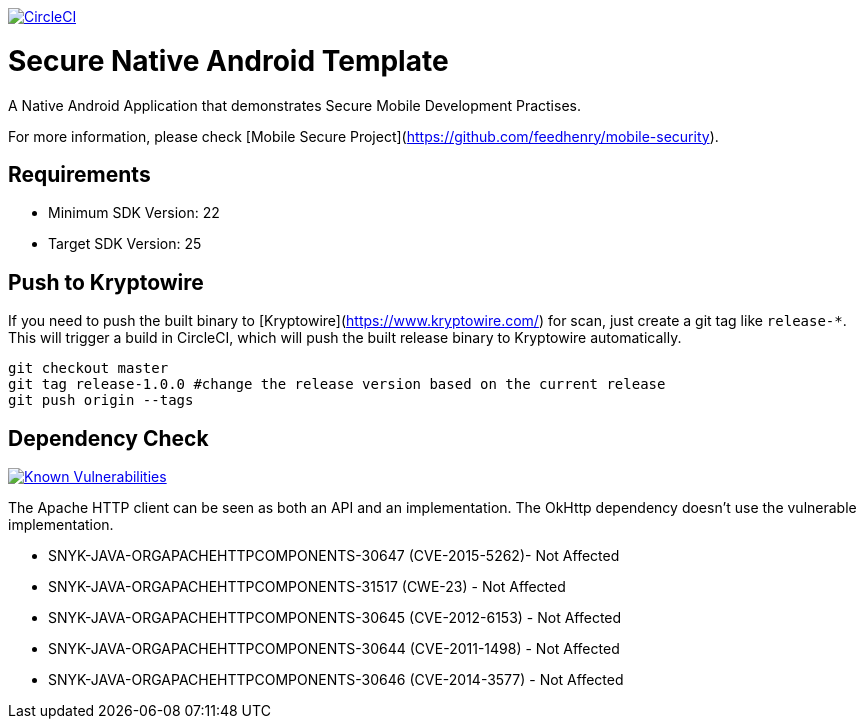 image:https://circleci.com/gh/feedhenry/mobile-security-android-template.svg?style=svg["CircleCI", link="https://circleci.com/gh/feedhenry/mobile-security-android-template"]

= Secure Native Android Template

A Native Android Application that demonstrates Secure Mobile Development Practises.

For more information, please check [Mobile Secure Project](https://github.com/feedhenry/mobile-security).

== Requirements
* Minimum SDK Version: 22
* Target SDK Version: 25

== Push to Kryptowire

If you need to push the built binary to [Kryptowire](https://www.kryptowire.com/) for scan, just create a git tag like `release-*`. This will trigger a build in CircleCI, which will push the built release binary to Kryptowire automatically.

```bash
git checkout master
git tag release-1.0.0 #change the release version based on the current release
git push origin --tags
```

== Dependency Check
image:https://snyk.io/test/github/feedhenry/mobile-security-android-template/master%2Fapp/badge.svg?style=svg["Known Vulnerabilities", link="https://snyk.io/test/github/feedhenry/mobile-security-android-template/master%2Fapp"]

The Apache HTTP client can be seen as both an API and an implementation. The OkHttp dependency doesn’t use the vulnerable implementation. 

* SNYK-JAVA-ORGAPACHEHTTPCOMPONENTS-30647 (CVE-2015-5262)- Not Affected
* SNYK-JAVA-ORGAPACHEHTTPCOMPONENTS-31517 (CWE-23) - Not Affected
* SNYK-JAVA-ORGAPACHEHTTPCOMPONENTS-30645 (CVE-2012-6153) - Not Affected
* SNYK-JAVA-ORGAPACHEHTTPCOMPONENTS-30644 (CVE-2011-1498) - Not Affected
* SNYK-JAVA-ORGAPACHEHTTPCOMPONENTS-30646 (CVE-2014-3577) - Not Affected
